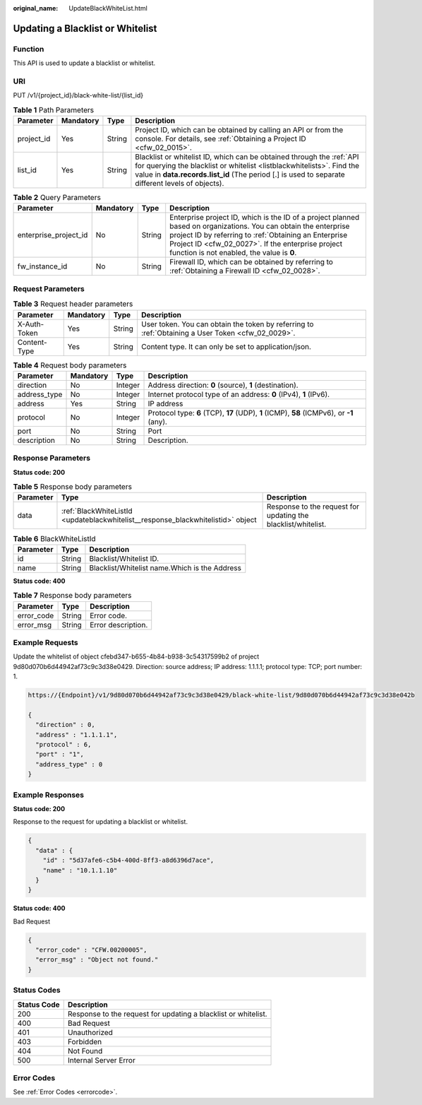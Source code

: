 :original_name: UpdateBlackWhiteList.html

.. _UpdateBlackWhiteList:

Updating a Blacklist or Whitelist
=================================

Function
--------

This API is used to update a blacklist or whitelist.

URI
---

PUT /v1/{project_id}/black-white-list/{list_id}

.. table:: **Table 1** Path Parameters

   +------------+-----------+--------+-----------------------------------------------------------------------------------------------------------------------------------------------------------------------------------------------------------------------------------------------------+
   | Parameter  | Mandatory | Type   | Description                                                                                                                                                                                                                                         |
   +============+===========+========+=====================================================================================================================================================================================================================================================+
   | project_id | Yes       | String | Project ID, which can be obtained by calling an API or from the console. For details, see :ref:`Obtaining a Project ID <cfw_02_0015>`.                                                                                                              |
   +------------+-----------+--------+-----------------------------------------------------------------------------------------------------------------------------------------------------------------------------------------------------------------------------------------------------+
   | list_id    | Yes       | String | Blacklist or whitelist ID, which can be obtained through the :ref:`API for querying the blacklist or whitelist <listblackwhitelists>`. Find the value in **data.records.list_id** (The period [.] is used to separate different levels of objects). |
   +------------+-----------+--------+-----------------------------------------------------------------------------------------------------------------------------------------------------------------------------------------------------------------------------------------------------+

.. table:: **Table 2** Query Parameters

   +-----------------------+-----------+--------+------------------------------------------------------------------------------------------------------------------------------------------------------------------------------------------------------------------------------------------------------------------------------+
   | Parameter             | Mandatory | Type   | Description                                                                                                                                                                                                                                                                  |
   +=======================+===========+========+==============================================================================================================================================================================================================================================================================+
   | enterprise_project_id | No        | String | Enterprise project ID, which is the ID of a project planned based on organizations. You can obtain the enterprise project ID by referring to :ref:`Obtaining an Enterprise Project ID <cfw_02_0027>`. If the enterprise project function is not enabled, the value is **0**. |
   +-----------------------+-----------+--------+------------------------------------------------------------------------------------------------------------------------------------------------------------------------------------------------------------------------------------------------------------------------------+
   | fw_instance_id        | No        | String | Firewall ID, which can be obtained by referring to :ref:`Obtaining a Firewall ID <cfw_02_0028>`.                                                                                                                                                                             |
   +-----------------------+-----------+--------+------------------------------------------------------------------------------------------------------------------------------------------------------------------------------------------------------------------------------------------------------------------------------+

Request Parameters
------------------

.. table:: **Table 3** Request header parameters

   +--------------+-----------+--------+---------------------------------------------------------------------------------------------------+
   | Parameter    | Mandatory | Type   | Description                                                                                       |
   +==============+===========+========+===================================================================================================+
   | X-Auth-Token | Yes       | String | User token. You can obtain the token by referring to :ref:`Obtaining a User Token <cfw_02_0029>`. |
   +--------------+-----------+--------+---------------------------------------------------------------------------------------------------+
   | Content-Type | Yes       | String | Content type. It can only be set to application/json.                                             |
   +--------------+-----------+--------+---------------------------------------------------------------------------------------------------+

.. table:: **Table 4** Request body parameters

   +--------------+-----------+---------+-------------------------------------------------------------------------------------------+
   | Parameter    | Mandatory | Type    | Description                                                                               |
   +==============+===========+=========+===========================================================================================+
   | direction    | No        | Integer | Address direction: **0** (source), **1** (destination).                                   |
   +--------------+-----------+---------+-------------------------------------------------------------------------------------------+
   | address_type | No        | Integer | Internet protocol type of an address: **0** (IPv4), **1** (IPv6).                         |
   +--------------+-----------+---------+-------------------------------------------------------------------------------------------+
   | address      | Yes       | String  | IP address                                                                                |
   +--------------+-----------+---------+-------------------------------------------------------------------------------------------+
   | protocol     | No        | Integer | Protocol type: **6** (TCP), **17** (UDP), **1** (ICMP), **58** (ICMPv6), or **-1** (any). |
   +--------------+-----------+---------+-------------------------------------------------------------------------------------------+
   | port         | No        | String  | Port                                                                                      |
   +--------------+-----------+---------+-------------------------------------------------------------------------------------------+
   | description  | No        | String  | Description.                                                                              |
   +--------------+-----------+---------+-------------------------------------------------------------------------------------------+

Response Parameters
-------------------

**Status code: 200**

.. table:: **Table 5** Response body parameters

   +-----------+----------------------------------------------------------------------------------+---------------------------------------------------------------+
   | Parameter | Type                                                                             | Description                                                   |
   +===========+==================================================================================+===============================================================+
   | data      | :ref:`BlackWhiteListId <updateblackwhitelist__response_blackwhitelistid>` object | Response to the request for updating the blacklist/whitelist. |
   +-----------+----------------------------------------------------------------------------------+---------------------------------------------------------------+

.. _updateblackwhitelist__response_blackwhitelistid:

.. table:: **Table 6** BlackWhiteListId

   ========= ====== =============================================
   Parameter Type   Description
   ========= ====== =============================================
   id        String Blacklist/Whitelist ID.
   name      String Blacklist/Whitelist name.Which is the Address
   ========= ====== =============================================

**Status code: 400**

.. table:: **Table 7** Response body parameters

   ========== ====== ==================
   Parameter  Type   Description
   ========== ====== ==================
   error_code String Error code.
   error_msg  String Error description.
   ========== ====== ==================

Example Requests
----------------

Update the whitelist of object cfebd347-b655-4b84-b938-3c54317599b2 of project 9d80d070b6d44942af73c9c3d38e0429. Direction: source address; IP address: 1.1.1.1; protocol type: TCP; port number: 1.

.. code-block::

   https://{Endpoint}/v1/9d80d070b6d44942af73c9c3d38e0429/black-white-list/9d80d070b6d44942af73c9c3d38e042b

   {
     "direction" : 0,
     "address" : "1.1.1.1",
     "protocol" : 6,
     "port" : "1",
     "address_type" : 0
   }

Example Responses
-----------------

**Status code: 200**

Response to the request for updating a blacklist or whitelist.

.. code-block::

   {
     "data" : {
       "id" : "5d37afe6-c5b4-400d-8ff3-a8d6396d7ace",
       "name" : "10.1.1.10"
     }
   }

**Status code: 400**

Bad Request

.. code-block::

   {
     "error_code" : "CFW.00200005",
     "error_msg" : "Object not found."
   }

Status Codes
------------

+-------------+----------------------------------------------------------------+
| Status Code | Description                                                    |
+=============+================================================================+
| 200         | Response to the request for updating a blacklist or whitelist. |
+-------------+----------------------------------------------------------------+
| 400         | Bad Request                                                    |
+-------------+----------------------------------------------------------------+
| 401         | Unauthorized                                                   |
+-------------+----------------------------------------------------------------+
| 403         | Forbidden                                                      |
+-------------+----------------------------------------------------------------+
| 404         | Not Found                                                      |
+-------------+----------------------------------------------------------------+
| 500         | Internal Server Error                                          |
+-------------+----------------------------------------------------------------+

Error Codes
-----------

See :ref:`Error Codes <errorcode>`.
